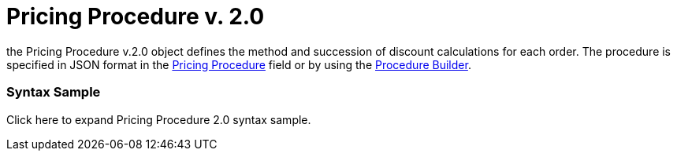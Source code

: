 = Pricing Procedure v. 2.0

the [.object]#Pricing Procedure v.2.0# object defines the method
and succession of discount calculations for each order. The procedure is
specified in JSON format in the
xref:admin-guide/managing-ct-orders/price-management/ref-guide/pricing-procedure-fields-reference[Pricing Procedure] field or
by using the xref:admin-guide/managing-ct-orders/price-management/procedure-builder-tab[Procedure Builder].



[[h3_560869033]]
=== Syntax Sample

Click here to expand Pricing Procedure 2.0 syntax sample.
